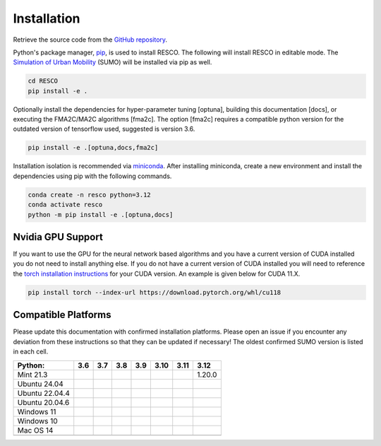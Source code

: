 ====================
Installation
====================


Retrieve the source code from the `GitHub repository <https://github.com/Pi-Star-Lab/RESCO.git>`_.

Python's package manager, `pip <https://pip.pypa.io/en/stable/>`_, is used to install RESCO. The following will install
RESCO in editable mode. The `Simulation of Urban Mobility <https://eclipse.dev/sumo/>`_ (SUMO) will be installed via pip as well.

.. code-block:: bash

    cd RESCO
    pip install -e .

Optionally install the dependencies for hyper-parameter tuning [optuna], building this documentation [docs], or
executing the FMA2C/MA2C algorithms [fma2c]. The option [fma2c] requires a compatible python version for the outdated
version of tensorflow used, suggested is version 3.6.

.. code-block:: bash

    pip install -e .[optuna,docs,fma2c]

Installation isolation is recommended via
`miniconda <https://docs.anaconda.com/miniconda/#quick-command-line-install>`_. After installing miniconda, create a new
environment and install the dependencies using pip with the following commands.

.. code-block:: bash

    conda create -n resco python=3.12
    conda activate resco
    python -m pip install -e .[optuna,docs]


------------------
Nvidia GPU Support
------------------
If you want to use the GPU for the neural network based algorithms and you have a current version of CUDA installed you
do not need to install anything else. If you do not have a current version of CUDA installed you will need to reference
the `torch installation instructions <https://pytorch.org/get-started/locally/>`_ for your CUDA version. An example is
given below for CUDA 11.X.


.. code-block:: bash

    pip install torch --index-url https://download.pytorch.org/whl/cu118


--------------------
Compatible Platforms
--------------------

Please update this documentation with confirmed installation platforms. Please open an issue if you encounter any
deviation from these instructions so that they can be updated if necessary! The oldest confirmed SUMO version is listed
in each cell.


+----------------+-----+-----+-----+-----+------+------+-------------+
| Python:        | 3.6 | 3.7 | 3.8 | 3.9 | 3.10 | 3.11 | 3.12        |
+================+=====+=====+=====+=====+======+======+=============+
| Mint 21.3      |     |     |     |     |      |      | 1.20.0      |
+----------------+-----+-----+-----+-----+------+------+-------------+
| Ubuntu 24.04   |     |     |     |     |      |      |             |
+----------------+-----+-----+-----+-----+------+------+-------------+
| Ubuntu 22.04.4 |     |     |     |     |      |      |             |
+----------------+-----+-----+-----+-----+------+------+-------------+
| Ubuntu 20.04.6 |     |     |     |     |      |      |             |
+----------------+-----+-----+-----+-----+------+------+-------------+
| Windows 11     |     |     |     |     |      |      |             |
+----------------+-----+-----+-----+-----+------+------+-------------+
| Windows 10     |     |     |     |     |      |      |             |
+----------------+-----+-----+-----+-----+------+------+-------------+
| Mac OS 14      |     |     |     |     |      |      |             |
+----------------+-----+-----+-----+-----+------+------+-------------+
|                |     |     |     |     |      |      |             |
+----------------+-----+-----+-----+-----+------+------+-------------+
